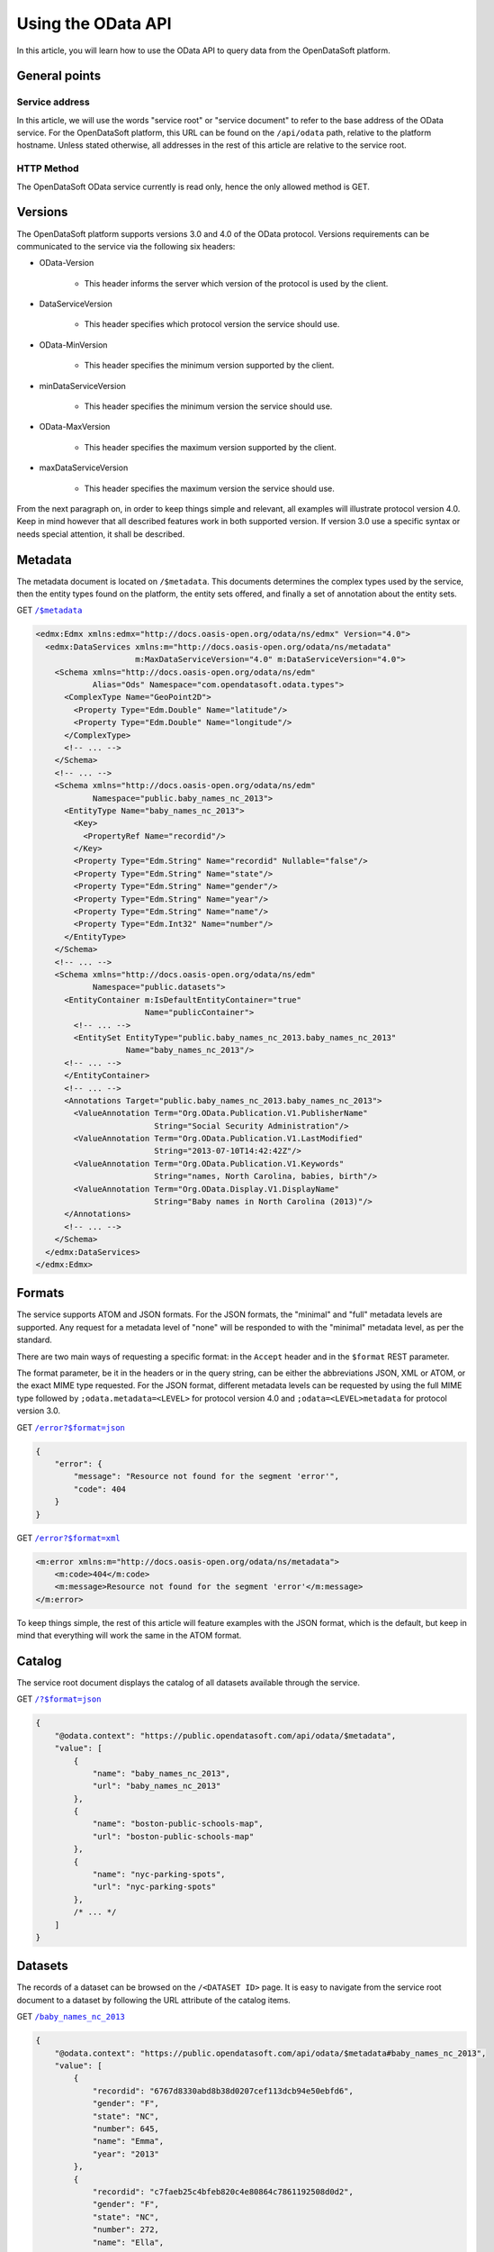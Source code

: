 Using the OData API
===================

In this article, you will learn how to use the OData API to query data from the OpenDataSoft platform.

General points
--------------

Service address
~~~~~~~~~~~~~~~

In this article, we will use the words "service root" or "service document" to refer to the base address of the OData
service. For the OpenDataSoft platform, this URL can be found on the ``/api/odata`` path, relative to the platform
hostname. Unless stated otherwise, all addresses in the rest of this article are relative to the service root.

HTTP Method
~~~~~~~~~~~

The OpenDataSoft OData service currently is read only, hence the only allowed method is GET.

Versions
--------

The OpenDataSoft platform supports versions 3.0 and 4.0 of the OData protocol. Versions requirements can be
communicated to the service via the following six headers:

* OData-Version

    * This header informs the server which version of the protocol is used by the client.

* DataServiceVersion

    * This header specifies which protocol version the service should use.

* OData-MinVersion

    * This header specifies the minimum version supported by the client.

* minDataServiceVersion

    * This header specifies the minimum version the service should use.

* OData-MaxVersion

    * This header specifies the maximum version supported by the client.

* maxDataServiceVersion

    * This header specifies the maximum version the service should use.

From the next paragraph on, in order to keep things simple and relevant, all examples will illustrate protocol version
4.0. Keep in mind however that all described features work in both supported version. If version 3.0 use a specific
syntax or needs special attention, it shall be described.

Metadata
--------

The metadata document is located on ``/$metadata``. This documents determines the complex types used by the service, then
the entity types found on the platform, the entity sets offered, and finally a set of annotation about the entity sets.


GET |url1|_

.. |url1| replace:: ``/$metadata``
.. _url1: http://public.opendatasoft.com/api/odata/$metadata


.. code-block:: xml

    <edmx:Edmx xmlns:edmx="http://docs.oasis-open.org/odata/ns/edmx" Version="4.0">
      <edmx:DataServices xmlns:m="http://docs.oasis-open.org/odata/ns/metadata"
                         m:MaxDataServiceVersion="4.0" m:DataServiceVersion="4.0">
        <Schema xmlns="http://docs.oasis-open.org/odata/ns/edm"
                Alias="Ods" Namespace="com.opendatasoft.odata.types">
          <ComplexType Name="GeoPoint2D">
            <Property Type="Edm.Double" Name="latitude"/>
            <Property Type="Edm.Double" Name="longitude"/>
          </ComplexType>
          <!-- ... -->
        </Schema>
        <!-- ... -->
        <Schema xmlns="http://docs.oasis-open.org/odata/ns/edm"
                Namespace="public.baby_names_nc_2013">
          <EntityType Name="baby_names_nc_2013">
            <Key>
              <PropertyRef Name="recordid"/>
            </Key>
            <Property Type="Edm.String" Name="recordid" Nullable="false"/>
            <Property Type="Edm.String" Name="state"/>
            <Property Type="Edm.String" Name="gender"/>
            <Property Type="Edm.String" Name="year"/>
            <Property Type="Edm.String" Name="name"/>
            <Property Type="Edm.Int32" Name="number"/>
          </EntityType>
        </Schema>
        <!-- ... -->
        <Schema xmlns="http://docs.oasis-open.org/odata/ns/edm"
                Namespace="public.datasets">
          <EntityContainer m:IsDefaultEntityContainer="true"
                           Name="publicContainer">
            <!-- ... -->
            <EntitySet EntityType="public.baby_names_nc_2013.baby_names_nc_2013"
                       Name="baby_names_nc_2013"/>
          <!-- ... -->
          </EntityContainer>
          <!-- ... -->
          <Annotations Target="public.baby_names_nc_2013.baby_names_nc_2013">
            <ValueAnnotation Term="Org.OData.Publication.V1.PublisherName"
                             String="Social Security Administration"/>
            <ValueAnnotation Term="Org.OData.Publication.V1.LastModified"
                             String="2013-07-10T14:42:42Z"/>
            <ValueAnnotation Term="Org.OData.Publication.V1.Keywords"
                             String="names, North Carolina, babies, birth"/>
            <ValueAnnotation Term="Org.OData.Display.V1.DisplayName"
                             String="Baby names in North Carolina (2013)"/>
          </Annotations>
          <!-- ... -->
        </Schema>
      </edmx:DataServices>
    </edmx:Edmx>

Formats
-------

The service supports ATOM and JSON formats. For the JSON formats, the "minimal" and "full" metadata levels are
supported. Any request for a metadata level of "none" will be responded to with the "minimal" metadata level, as per
the standard.

There are two main ways of requesting a specific format: in the ``Accept`` header and in the ``$format`` REST parameter.

The format parameter, be it in the headers or in the query string, can be either the abbreviations JSON, XML or ATOM, or
the exact MIME type requested. For the JSON format, different metadata levels can be requested by using the full MIME
type followed by ``;odata.metadata=<LEVEL>`` for protocol version 4.0 and ``;odata=<LEVEL>metadata`` for protocol
version 3.0.

GET |url2|_

.. |url2| replace:: ``/error?$format=json``
.. _url2: http://public.opendatasoft.com/api/odata/error?$format=json

.. code-block:: json

    {
        "error": {
            "message": "Resource not found for the segment 'error'",
            "code": 404
        }
    }

GET |url3|_

.. |url3| replace:: ``/error?$format=xml``
.. _url3: http://public.opendatasoft.com/api/odata/error?$format=xml

.. code-block:: xml

    <m:error xmlns:m="http://docs.oasis-open.org/odata/ns/metadata">
        <m:code>404</m:code>
        <m:message>Resource not found for the segment 'error'</m:message>
    </m:error>

To keep things simple, the rest of this article will feature examples with the JSON format, which is the default, but
keep in mind that everything will work the same in the ATOM format.

Catalog
-------

The service root document displays the catalog of all datasets available through the service.

GET |url4|_

.. |url4| replace:: ``/?$format=json``
.. _url4: http://public.opendatasoft.com/api/odata/?$format=json

.. code-block:: js

    {
        "@odata.context": "https://public.opendatasoft.com/api/odata/$metadata",
        "value": [
            {
                "name": "baby_names_nc_2013",
                "url": "baby_names_nc_2013"
            },
            {
                "name": "boston-public-schools-map",
                "url": "boston-public-schools-map"
            },
            {
                "name": "nyc-parking-spots",
                "url": "nyc-parking-spots"
            },
            /* ... */
        ]
    }

Datasets
--------

The records of a dataset can be browsed on the ``/<DATASET ID>`` page. It is easy to navigate from the service root
document to a dataset by following the URL attribute of the catalog items.

GET |url5|_

.. |url5| replace:: ``/baby_names_nc_2013``
.. _url5: http://public.opendatasoft.com/api/odata/baby_names_nc_2013

.. code-block:: js

    {
        "@odata.context": "https://public.opendatasoft.com/api/odata/$metadata#baby_names_nc_2013",
        "value": [
            {
                "recordid": "6767d8330abd8b38d0207cef113dcb94e50ebfd6",
                "gender": "F",
                "state": "NC",
                "number": 645,
                "name": "Emma",
                "year": "2013"
            },
            {
                "recordid": "c7faeb25c4bfeb820c4e80864c7861192508d0d2",
                "gender": "F",
                "state": "NC",
                "number": 272,
                "name": "Ella",
                "year": "2013"
            },
            {
                "recordid": "d5fd82cf69691db575de6cfe207d105caa10f68c",
                "gender": "F",
                "state": "NC",
                "number": 263,
                "name": "Natalie",
                "year": "2013"
            },
            /* ... */
        ]
    }

Paging
------

Client-driven paging can be requested with the ``$top`` REST parameter to limit the size of the response, and the
``$skip`` REST parameter to define the first result to display. The server will ignore `$skip` results and then return
the first ``$top`` items. When paging is applied, a link to the next results will be added at the end of the payload.

GET |url6|_

.. |url6| replace:: ``/baby_names_nc_2013?$top=2``
.. _url6: http://public.opendatasoft.com/api/odata/baby_names_nc_2013?$top=2

.. code-block:: json

    {
        "@odata.context": "https://public.opendatasoft.com/api/odata/$metadata#baby_names_nc_2013",
        "value": [
            {
                "recordid": "6767d8330abd8b38d0207cef113dcb94e50ebfd6",
                "gender": "F",
                "state": "NC",
                "number": 645,
                "name": "Emma",
                "year": "2013"
            },
            {
                "recordid": "c7faeb25c4bfeb820c4e80864c7861192508d0d2",
                "gender": "F",
                "state": "NC",
                "number": 272,
                "name": "Ella",
                "year": "2013"
            }
        ],
        "@odata.nextLink": "https://public.opendatasoft.com/api/odata/baby_names_nc_2013?$skiptoken=2"
    }

GET |url7|_

.. |url7| replace:: ``/baby_names_nc_2013?$skip=1&$top=2``
.. _url7: http://public.opendatasoft.com/api/odata/baby_names_nc_2013?$skip=1&$top=2

.. code-block:: json

    {
        "@odata.context": "https://public.opendatasoft.com/api/odata/$metadata#baby_names_nc_2013",
        "value": [
            {
                "recordid": "c7faeb25c4bfeb820c4e80864c7861192508d0d2",
                "gender": "F",
                "state": "NC",
                "number": 272,
                "name": "Ella",
                "year": "2013"
            },
            {
                "recordid": "d5fd82cf69691db575de6cfe207d105caa10f68c",
                "gender": "F",
                "state": "NC",
                "number": 263,
                "name": "Natalie",
                "year": "2013"
            }
        ],
        "@odata.nextLink": "https://public.opendatasoft.com/api/odata/baby_names_nc_2013?$skiptoken=3"
    }

Search
------

The ``$search`` parameter can be used to search data.

GET |url8|_

.. |url8| replace:: ``/baby_names_nc_2013?$search=Cad``
.. _url8: http://public.opendatasoft.com/api/odata/baby_names_nc_2013?$search=Cad

.. code-block:: json

    {
        "@odata.context": "https://public.opendatasoft.com/api/odata/$metadata#baby_names_nc_2013",
        "value": [
            {
                "recordid": "d060a6452d427b6e56ec0ed12307bda1a65ade4d",
                "gender": "F",
                "state": "NC",
                "number": 5,
                "name": "Cadance",
                "year": "2013"
            },
            {
                "recordid": "efc3e55da1dd591ba0c2bd42f0b0719e330f738f",
                "gender": "M",
                "state": "NC",
                "number": 79,
                "name": "Caden",
                "year": "2013"
            },
            {
                "recordid": "025f3eb0e7443f7ab7809f06685a06064cade230",
                "gender": "F",
                "state": "NC",
                "number": 41,
                "name": "Cadence",
                "year": "2013"
            },
            {
                "recordid": "67eab51bfaf034d88b5a98819bef98961084e449",
                "gender": "M",
                "state": "NC",
                "number": 30,
                "name": "Cade",
                "year": "2013"
            }
        ]
    }


Restriction
-----------

The ``$filter`` parameter can be used to apply a restriction on results. Supported restriction operators are ``eq`` and
``ne`` for equality and inequality, ``lt`` and ``gt`` for strict inequalities and ``le`` and ``ge`` for non strict
inequalities. Multiple restriction expessions can be combined into bigger expressions with the logical operators
``and`` and ``or``. Expression can be negated with the ``not`` operator.

GET |url9|_

.. |url9| replace:: ``/baby_names_nc_2013?$filter=name``
.. _url9: e Caden <http://public.opendatasoft.com/api/odata/baby_names_nc_2013?$filter=name eq Caden

.. code-block:: json

    {
        "@odata.context": "https://public.opendatasoft.com/api/odata/$metadata#baby_names_nc_2013",
        "value": [
            {
                "recordid": "efc3e55da1dd591ba0c2bd42f0b0719e330f738f",
                "gender": "M",
                "state": "NC",
                "number": 79,
                "name": "Caden",
                "year": "2013"
            }
        ]
    }

GET |url10|_

.. |url10| replace:: ``/baby_names_nc_2013?$filter=number``
.. _url10: g 280 and not number ge 285 <http://public.opendatasoft.com/api/odata/baby_names_nc_2013?$filter=number gt 280 and not number ge 285

.. code-block:: json

    {
        "@odata.context": "https://public.opendatasoft.com/api/odata/$metadata#baby_names_nc_2013",
        "value": [
            {
                "recordid": "5842808cd7f07f1e1ca733457605dfaadfcbc0a4",
                "gender": "M",
                "state": "NC",
                "number": 282,
                "name": "Isaac",
                "year": "2013"
            },
            {
                "recordid": "27676f39b6282bca2ab52e5e00468a269aabfbd0",
                "gender": "M",
                "state": "NC",
                "number": 281,
                "name": "Dylan",
                "year": "2013"
            }
        ]
    }

Count
-----

There are two ways of obtaining the number of records in a dataset. The first way is to use the ``$count`` REST
parameter (``$inlinecount`` for protocol version 3.0). The other way is to navigate to the count document for a
resource. This is achieved by querying ``/<DATASET ID>/$count``. These two methods have slightly different semantics:
the first one returns the count relative to the payload, taking all operations into account, except for paging and is
returned along with the payload, while the second one returns the absolute resource count, irrespective of anything
other than the number of records present on the server and only returns the number, without any other information.


GET |url11|_

.. |url11| replace:: ``/baby_names_nc_2013?$filter=number``
.. _url11: l 8&$top=1&$count=true <http://public.opendatasoft.com/api/odata/baby_names_nc_2013?$filter=number lt 8&$top=1&$count=true

.. code-block:: json

    {
        "@odata.context": "https://public.opendatasoft.com/api/odata/$metadata#baby_names_nc_2013",
        "@odata.count": 966,
        "value": [
            {
                "recordid": "9acf1ee923cdd25b61027056d3bbde9bfa4681dd",
                "gender": "F",
                "state": "NC",
                "number": 7,
                "name": "Adah",
                "year": "2013"
            }
        ],
        "@odata.nextLink": "https://public.opendatasoft.com/api/odata/baby_names_nc_2013?$skiptoken=1&$filter=number%20lt%208&$count=true"
    }

GET |url12|_

.. |url12| replace:: ``/baby_names_nc_2013/$count``
.. _url12: http://public.opendatasoft.com/api/odata/baby_names_nc_2013/$count

    2841

Sort
----

Results returned by the service can be sorted by a field using the ``$orderby`` parameter. The field name can be
followed by the ``asc`` and ``desc`` keywords to specify the sort order (default is ascendant).


GET |url13|_

.. |url13| replace:: ``/baby_names_nc_2013?$search=Cad&$orderby=number``
.. _url13: http://public.opendatasoft.com/api/odata/baby_names_nc_2013?$search=Cad&$orderby=number

.. code-block:: json

    {
        "@odata.context": "https://public.opendatasoft.com/api/odata/$metadata#baby_names_nc_2013",
        "value": [
            {
                "recordid": "d060a6452d427b6e56ec0ed12307bda1a65ade4d",
                "gender": "F",
                "state": "NC",
                "number": 5,
                "name": "Cadance",
                "year": "2013"
            },
            {
                "recordid": "67eab51bfaf034d88b5a98819bef98961084e449",
                "gender": "M",
                "state": "NC",
                "number": 30,
                "name": "Cade",
                "year": "2013"
            },
            {
                "recordid": "025f3eb0e7443f7ab7809f06685a06064cade230",
                "gender": "F",
                "state": "NC",
                "number": 41,
                "name": "Cadence",
                "year": "2013"
            },
            {
                "recordid": "efc3e55da1dd591ba0c2bd42f0b0719e330f738f",
                "gender": "M",
                "state": "NC",
                "number": 79,
                "name": "Caden",
                "year": "2013"
            }
        ]
    }

GET |url14|_

.. |url14| replace:: ``/baby_names_nc_2013?$search=Cad&$orderby=number``
.. _url14: des <http://public.opendatasoft.com/api/odata/baby_names_nc_2013?$search=Cad&$orderby=number desc

.. code-block:: json

    {
        "@odata.context": "https://public.opendatasoft.com/api/odata/$metadata#baby_names_nc_2013",
        "value": [
            {
                "recordid": "efc3e55da1dd591ba0c2bd42f0b0719e330f738f",
                "gender": "M",
                "state": "NC",
                "number": 79,
                "name": "Caden",
                "year": "2013"
            },
            {
                "recordid": "025f3eb0e7443f7ab7809f06685a06064cade230",
                "gender": "F",
                "state": "NC",
                "number": 41,
                "name": "Cadence",
                "year": "2013"
            },
            {
                "recordid": "67eab51bfaf034d88b5a98819bef98961084e449",
                "gender": "M",
                "state": "NC",
                "number": 30,
                "name": "Cade",
                "year": "2013"
            },
            {
                "recordid": "d060a6452d427b6e56ec0ed12307bda1a65ade4d",
                "gender": "F",
                "state": "NC",
                "number": 5,
                "name": "Cadance",
                "year": "2013"
            }
        ]
    }

Specific record
---------------

To access a specific record, its record id surrounded by parenthesis, can be appended to the dataset address.

GET |url15|_

.. |url15| replace:: ``/baby_names_nc_2013(efc3e55da1dd591ba0c2bd42f0b0719e330f738f)``
.. _url15: http://public.opendatasoft.com/api/odata/baby_names_nc_2013(efc3e55da1dd591ba0c2bd42f0b0719e330f738f)

.. code-block:: json

    {
        "@odata.context": "https://public.opendatasoft.com/api/odata/$metadata#baby_names_nc_2013/$entity",
        "recordid": "efc3e55da1dd591ba0c2bd42f0b0719e330f738f",
        "gender": "M",
        "state": "NC",
        "number": 79,
        "name": "Caden",
        "year": "2013"
    }

Projection
----------

Results can be projected over specific fields using the `$select` parameter. For multiple fields to be subject of the
projection, their names must be separated by a comma and an optional space. This parameter can be used with datasets
and specific records.

GET |url16|_

.. |url16| replace:: ``/baby_names_nc_2013?$search=Cad&$select=name,``
.. _url16: numbe <http://public.opendatasoft.com/api/odata/baby_names_nc_2013?$search=Cad&$select=name, number

.. code-block:: json

    {
        "@odata.context": "https://public.opendatasoft.com/api/odata/$metadata#baby_names_nc_2013(name,number)",
        "value": [
            {
                "number": 5,
                "name": "Cadance"
            },
            {
                "number": 79,
                "name": "Caden"
            },
            {
                "number": 41,
                "name": "Cadence"
            },
            {
                "number": 30,
                "name": "Cade"
            }
        ]
    }

GET |url17|_

.. |url17| replace:: ``/baby_names_nc_2013(efc3e55da1dd591ba0c2bd42f0b0719e330f738f)?$select=name``
.. _url17: http://public.opendatasoft.com/api/odata/baby_names_nc_2013(efc3e55da1dd591ba0c2bd42f0b0719e330f738f)?$select=name

.. code-block:: json

    {
        "@odata.context": "https://public.opendatasoft.com/api/odata/$metadata#baby_names_nc_2013(name)/$entity",
        "name": "Caden"
    }
